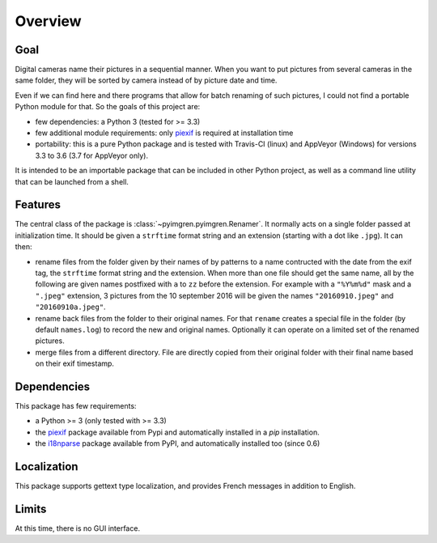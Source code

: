 Overview
========

Goal
----

Digital cameras name their pictures in a sequential manner. When you want to put pictures from several cameras in the same folder, they will be sorted by camera instead of by picture date and time.

Even if we can find here and there programs that allow for batch renaming of such pictures, I could not find a portable Python module for that. So the goals of this project are:

* few dependencies: a Python 3 (tested for >= 3.3)
* few additional module requirements: only piexif_ is required at installation time
* portability: this is a pure Python package and is tested with Travis-CI (linux) and AppVeyor (Windows) for versions 3.3 to 3.6 (3.7 for AppVeyor only).

It is intended to be an importable package that can be included in other Python project, as well as a command line utility that can be launched from a shell.

Features
--------

The central class of the package is :class:`~pyimgren.pyimgren.Renamer`. It normally acts on a single folder passed at initialization time. It should be given a ``strftime`` format string and an extension (starting with a dot like ``.jpg``). It can then:

* rename files from the folder given by their names of by patterns to a name contructed with the date from the exif tag, the ``strftime`` format string and the extension. When more than one file should get the same name, all by the following are given names postfixed with ``a`` to ``zz`` before the extension.
  For example with a ``"%Y%m%d"`` mask and a ``".jpeg"`` extension, 3 pictures from the 10 september 2016 will be given the names ``"20160910.jpeg"`` and ``"20160910a.jpeg"``.

* rename back files from the folder to their original names. For that ``rename`` creates a special file in the folder (by default ``names.log``) to record the new and original names. Optionally it can operate on a limited set of the renamed pictures.

* merge files from a different directory. File are directly copied from their original folder with their final name based on their exif timestamp.

Dependencies
------------

This package has few requirements:

* a Python >= 3 (only tested with >= 3.3)
* the piexif_ package available from Pypi and automatically installed in a `pip` installation.
* the i18nparse_ package available from PyPI, and automatically installed too (since 0.6)

Localization
------------

This package supports gettext type localization, and provides French messages in addition to English.

Limits
------

At this time, there is no GUI interface.

.. _piexif:  https://github.com/hMatoba/Piexif
.. _i18nparse: https://github.com/s-ball/i18nparse
